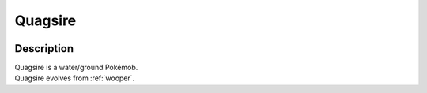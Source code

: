 .. _quagsire:

Quagsire
---------

.. image:: ../../_images/pokemobs/gen_2/entity_icon/textures/quagsire.png
    :width: 400
    :alt: Quagsire
.. image:: ../../_images/pokemobs/gen_2/entity_icon/textures/quagsires.png
    :width: 400
    :alt: Quagsire


Description
============
| Quagsire is a water/ground Pokémob.
| Quagsire evolves from :ref:`wooper`.
